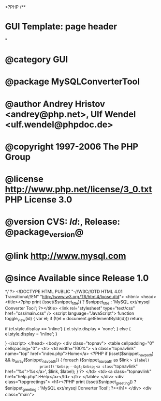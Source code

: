 <?PHP
/**
* GUI Template: page header
*
* @category   GUI
* @package    MySQLConverterTool
* @author     Andrey Hristov <andrey@php.net>, Ulf Wendel <ulf.wendel@phpdoc.de>
* @copyright  1997-2006 The PHP Group
* @license    http://www.php.net/license/3_0.txt  PHP License 3.0
* @version    CVS: $Id:$, Release: @package_version@
* @link       http://www.mysql.com
* @since      Available since Release 1.0
*/
?>
<!DOCTYPE HTML PUBLIC "-//W3C//DTD HTML 4.01 Transitional//EN" "http://www.w3.org/TR/html4/loose.dtd">
<html>
<head>
    <title><?php print (isset($snippet_title)) ? $snippet_title : 'MySQL ext/mysql Converter Tool'; ?></title>
    <link rel="stylesheet" type="text/css" href="css/main.css" /> 
    <script language="JavaScript">
        function toggle_view(id) {
            var el;            
            if (!(el = document.getElementById(id)))
                return;
            
            if (el.style.display == 'inline') {                               
                el.style.display = 'none';                     
            } else {
                el.style.display = 'inline';                
            }
            
        }
    </script>       
</head>
<body>
<div class="topnav">
<table cellpadding="0" cellspacing="0">
<tr>
    <td width="100%">
        <a class="topnavlink" name="top" href="index.php">Home</a>
        <?PHP
        if (isset($snippet_nav_path) && is_array($snippet_nav_path)) {
            foreach ($snippet_nav_path as $link => $label)
                printf('&nbsp;--&gt;&nbsp;<a class="topnavlink" href="%s">%s</a>', $link, $label);
        }            
        ?>        
    </td>
    <td><a class="topnavlink" href="help.php">Help</a></td>
</tr>
</table>    
</div>
<div class="topgreetings">
    <h1><?PHP print (isset($snippet_greeting)) ? $snippet_greeting : 'MySQL ext/mysql Converter Tool'; ?></h1>
</div>
<div class="main">
